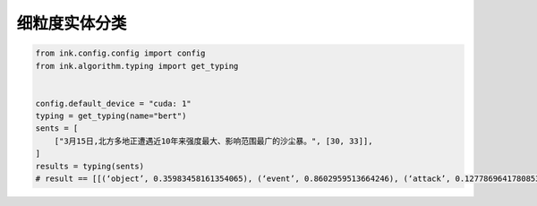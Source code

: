 细粒度实体分类
============================

.. code-block:: python

    from ink.config.config import config
    from ink.algorithm.typing import get_typing


    config.default_device = "cuda: 1"
    typing = get_typing(name="bert")
    sents = [
        ["3月15日,北方多地正遭遇近10年来强度最大、影响范围最广的沙尘暴。", [30, 33]],
    ]
    results = typing(sents)
    # result == [[(‘object’, 0.35983458161354065), (‘event’, 0.8602959513664246), (‘attack’, 0.12778696417808533), (‘disease’, 0.2171688675880432)]]
